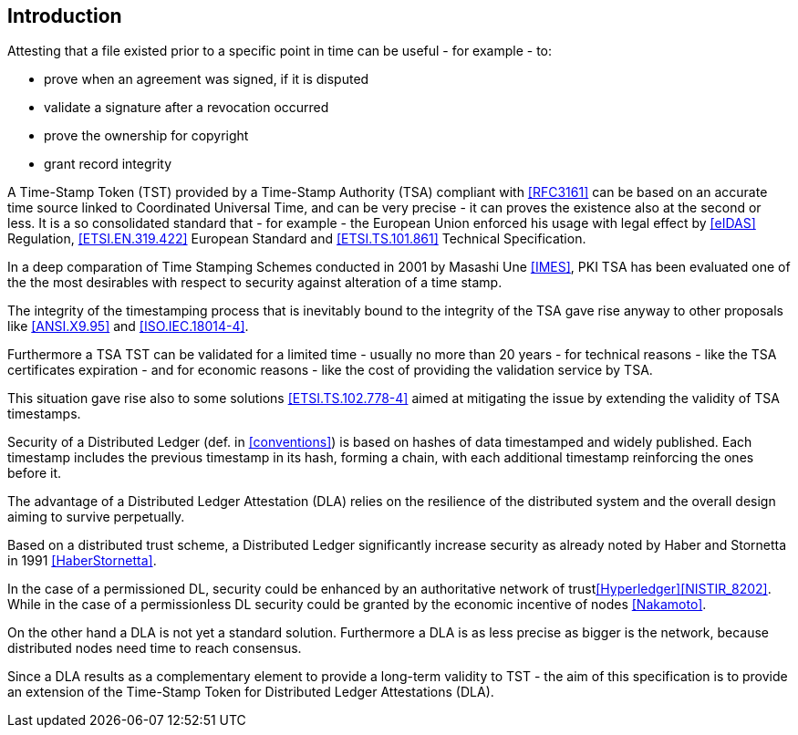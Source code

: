 
[#introduction]
== Introduction

Attesting that a file existed prior to a specific point in time can be useful - for example - to:

* prove when an agreement was signed, if it is disputed
* validate a signature after a revocation occurred
* prove the ownership for copyright
* grant record integrity

A Time-Stamp Token (TST) provided by a Time-Stamp Authority (TSA) compliant with <<RFC3161>>
can be based on an accurate time source linked to Coordinated Universal Time,
and can be very precise - it can proves the existence also at the second or less.
It is a so consolidated standard that - for example - the European Union 
enforced his usage with legal effect by <<eIDAS>> Regulation,
<<ETSI.EN.319.422>> European Standard and <<ETSI.TS.101.861>> Technical Specification.

In a deep comparation of Time Stamping Schemes conducted in 2001 by Masashi Une <<IMES>>,
PKI TSA has been evaluated one of the the most desirables with respect to security against
alteration of a time stamp.

The integrity of the timestamping process that is inevitably bound to the integrity of the TSA
gave rise anyway to other proposals like <<ANSI.X9.95>> and <<ISO.IEC.18014-4>>.

Furthermore a TSA TST can be validated for a limited time - usually no more than 20 years -
for technical reasons - like the TSA certificates expiration -
and for economic reasons - like the cost of providing the validation service by TSA.

This situation gave rise also to some solutions <<ETSI.TS.102.778-4>> aimed at mitigating
the issue by extending the validity of TSA timestamps.

Security of a Distributed Ledger (def. in <<conventions>>) is based on hashes of data
timestamped and widely published.
Each timestamp includes the previous timestamp in its hash, forming a chain,
with each additional timestamp reinforcing the ones before it.

The advantage of a Distributed Ledger Attestation (DLA) relies on the resilience
of the distributed system and the overall design aiming to survive perpetually.

Based on a distributed trust scheme, a Distributed Ledger significantly increase
security as already noted by Haber and Stornetta in 1991 <<HaberStornetta>>.

In the case of a permissioned DL, security could be enhanced by an authoritative network of trust<<Hyperledger>><<NISTIR_8202>>.
While in the case of a permissionless DL security could be granted by the economic incentive
of nodes <<Nakamoto>>.
// @cisba mettere link a Hyperledger per la distinzione tra permissioned/permissionless

On the other hand a DLA is not yet a standard solution. Furthermore a DLA
is as less precise as bigger is the network, because distributed nodes need time to reach consensus.

Since a DLA results as a complementary element to provide a long-term
validity to TST - the aim of this specification is to provide an extension
of the Time-Stamp Token for Distributed Ledger Attestations (DLA).
